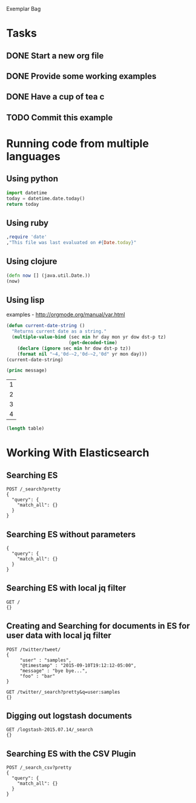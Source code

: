 Exemplar Bag

* Tasks
** DONE Start a new org file
   CLOSED: [2015-07-11 Sat 22:52]
** DONE Provide some working examples
   CLOSED: [2015-07-15 Wed 11:34]
** DONE Have a cup of tea c
   CLOSED: [2015-07-15 Wed 11:34]
** TODO Commit this example
   

* Running code from multiple languages
** Using python
#+begin_src python
import datetime
today = datetime.date.today()
return today
#+end_src

** Using ruby
#+begin_src ruby
,require 'date'
,"This file was last evaluated on #{Date.today}"
#+end_src

** Using clojure
#+begin_src clojure
(defn now [] (java.util.Date.))
(now)
#+end_src

** Using lisp
examples - http://orgmode.org/manual/var.html

#+begin_src lisp
(defun current-date-string ()
  "Returns current date as a string."
  (multiple-value-bind (sec min hr day mon yr dow dst-p tz)
                       (get-decoded-time)
    (declare (ignore sec min hr dow dst-p tz))
    (format nil "~4,'0d-~2,'0d-~2,'0d" yr mon day)))
(current-date-string)
#+end_src

#+name: hello-world
#+header: :var message="Hello World!"
#+begin_src lisp
  (princ message)
#+end_src

#+NAME: example-table
| 1 |
| 2 |
| 3 |
| 4 |

#+NAME: table-length
#+BEGIN_SRC emacs-lisp :var table=example-table
(length table)
#+END_SRC





* Working With Elasticsearch
** Searching ES
#+BEGIN_SRC es
POST /_search?pretty
{
  "query": {
    "match_all": {}
  }
}
#+END_SRC

** Searching ES without parameters
#+BEGIN_SRC es :method POST :url localhost:9200/_search?pretty
{
  "query": {
    "match_all": {}
  }
}
#+END_SRC

** Searching ES with local jq filter
#+BEGIN_SRC es :jq .name, .version.number
GET /
{}
#+END_SRC

** Creating and Searching for documents in ES for user data with local jq filter



#+begin_src es
POST /twitter/tweet/
{
     "user" : "samples",
     "@timestamp" : "2015-09-10T19:12:12-05:00",
     "message" : "bye bye...",
     "foo" : "bar"
}
#+end_src



#+begin_src es
GET /twitter/_search?pretty&q=user:samples
{}
#+end_src






** Digging out logstash documents

#+begin_src es :jq .hits.hits[0]
GET /logstash-2015.07.14/_search
{}
#+end_src

** Searching ES with the CSV Plugin
#+BEGIN_SRC es
POST /_search_csv?pretty
{
  "query": {
    "match_all": {}
  }
}
#+END_SRC
   
